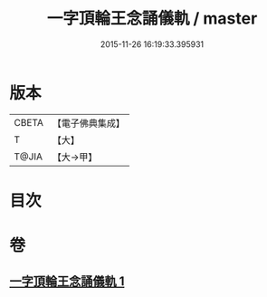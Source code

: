 #+TITLE: 一字頂輪王念誦儀軌 / master
#+DATE: 2015-11-26 16:19:33.395931
* 版本
 |     CBETA|【電子佛典集成】|
 |         T|【大】     |
 |     T@JIA|【大→甲】   |

* 目次
* 卷
** [[file:KR6j0131_001.txt][一字頂輪王念誦儀軌 1]]
